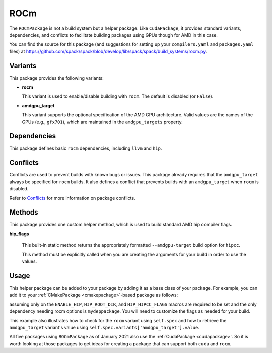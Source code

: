 .. Copyright 2013-2023 Lawrence Livermore National Security, LLC and other
   Spack Project Developers. See the top-level COPYRIGHT file for details.

   SPDX-License-Identifier: (Apache-2.0 OR MIT)

.. _rocmpackage:

----
ROCm
----

The ``ROCmPackage`` is not a build system but a helper package. Like ``CudaPackage``,
it provides standard variants, dependencies, and conflicts to facilitate building
packages using GPUs though for AMD in this case.

You can find the source for this package (and suggestions for setting up your
``compilers.yaml`` and ``packages.yaml`` files) at
`<https://github.com/spack/spack/blob/develop/lib/spack/spack/build_systems/rocm.py>`__.

^^^^^^^^
Variants
^^^^^^^^

This package provides the following variants:

* **rocm**

  This variant is used to enable/disable building with ``rocm``.
  The default is disabled (or ``False``).

* **amdgpu_target**

  This variant supports the optional specification of the AMD GPU architecture.
  Valid values are the names of the GPUs (e.g., ``gfx701``), which are maintained
  in the ``amdgpu_targets`` property.

^^^^^^^^^^^^
Dependencies
^^^^^^^^^^^^

This package defines basic ``rocm`` dependencies, including ``llvm`` and ``hip``.

^^^^^^^^^
Conflicts
^^^^^^^^^

Conflicts are used to prevent builds with known bugs or issues. This package
already requires that the ``amdgpu_target`` always be specified for ``rocm``
builds. It also defines a conflict that prevents builds with an ``amdgpu_target``
when ``rocm`` is disabled.

Refer to `Conflicts <https://spack.readthedocs.io/en/latest/packaging_guide.html?highlight=conflicts#conflicts>`__
for more information on package conflicts.

^^^^^^^
Methods
^^^^^^^

This package provides one custom helper method, which is used to build
standard AMD hip compiler flags.

**hip_flags**

    This built-in static method returns the appropriately formatted
    ``--amdgpu-target`` build option for ``hipcc``.

    This method must be explicitly called when you are creating the
    arguments for your build in order to use the values.

^^^^^
Usage
^^^^^

This helper package can be added to your package by adding it as a base
class of your package.  For example, you can add it to your
:ref:`CMakePackage <cmakepackage>`-based package as follows:

.. code-block:: python
   :emphasize-lines: 1,3-7,14-25

    class MyRocmPackage(CMakePackage, ROCmPackage):
        ...
        # Ensure +rocm and amdgpu_targets are passed to dependencies
        depends_on('mydeppackage', when='+rocm')
        for val in ROCmPackage.amdgpu_targets:
            depends_on('mydeppackage amdgpu_target={0}'.format(val),
                       when='amdgpu_target={0}'.format(val))
        ...

        def cmake_args(self):
            spec = self.spec
            args = []
            ...
            if '+rocm' in spec:
                # Set up the hip macros needed by the build
                args.extend([
                    '-DENABLE_HIP=ON',
                    '-DHIP_ROOT_DIR={0}'.format(spec['hip'].prefix)])
                rocm_archs = spec.variants['amdgpu_target'].value
                if 'none' not in rocm_archs:
                    args.append('-DHIP_HIPCC_FLAGS=--amdgpu-target={0}'
                                .format(",".join(rocm_archs)))
            else:
                # Ensure build with hip is disabled
                args.append('-DENABLE_HIP=OFF')
            ...
            return args
        ...

assuming only on the ``ENABLE_HIP``, ``HIP_ROOT_DIR``, and ``HIP_HIPCC_FLAGS``
macros are required to be set and the only dependency needing rocm options
is ``mydeppackage``. You will need to customize the flags as needed for your
build.

This example also illustrates how to check for the ``rocm`` variant using
``self.spec`` and how to retrieve the ``amdgpu_target`` variant's value
using ``self.spec.variants['amdgpu_target'].value``.

All five packages using ``ROCmPackage`` as of January 2021 also use the
:ref:`CudaPackage <cudapackage>`. So it is worth looking at those packages
to get ideas for creating a package that can support both ``cuda`` and
``rocm``.
